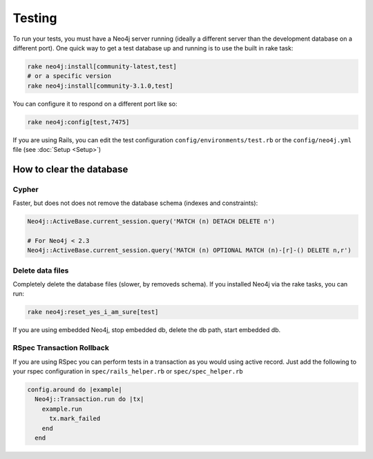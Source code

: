 Testing
=======

To run your tests, you must have a Neo4j server running (ideally a different server than the development database on a different port).  One quick way to get a test database up and running is to use the built in rake task:

.. code-block:: bash

  rake neo4j:install[community-latest,test]
  # or a specific version
  rake neo4j:install[community-3.1.0,test]

You can configure it to respond on a different port like so:

.. code-block:: bash

  rake neo4j:config[test,7475]

If you are using Rails, you can edit the test configuration ``config/environments/test.rb`` or the ``config/neo4j.yml`` file (see :doc:`Setup <Setup>`)

How to clear the database
-------------------------

Cypher
~~~~~~

Faster, but does not does not remove the database schema (indexes and constraints):

.. code-block:: ruby

  Neo4j::ActiveBase.current_session.query('MATCH (n) DETACH DELETE n')

  # For Neo4j < 2.3
  Neo4j::ActiveBase.current_session.query('MATCH (n) OPTIONAL MATCH (n)-[r]-() DELETE n,r')

Delete data files
~~~~~~~~~~~~~~~~~

Completely delete the database files (slower, by removeds schema).  If you installed Neo4j via the rake tasks, you can run:

.. code-block:: bash

  rake neo4j:reset_yes_i_am_sure[test]

If you are using embedded Neo4j, stop embedded db, delete the db path, start embedded db.

RSpec Transaction Rollback
~~~~~~~~~~~~~~~~~~~~~~~~~~

If you are using RSpec you can perform tests in a transaction as you would using active record. Just add the following to your rspec configuration in ``spec/rails_helper.rb`` or ``spec/spec_helper.rb``

.. code-block:: ruby

  config.around do |example|
    Neo4j::Transaction.run do |tx|
      example.run
        tx.mark_failed
      end
    end
